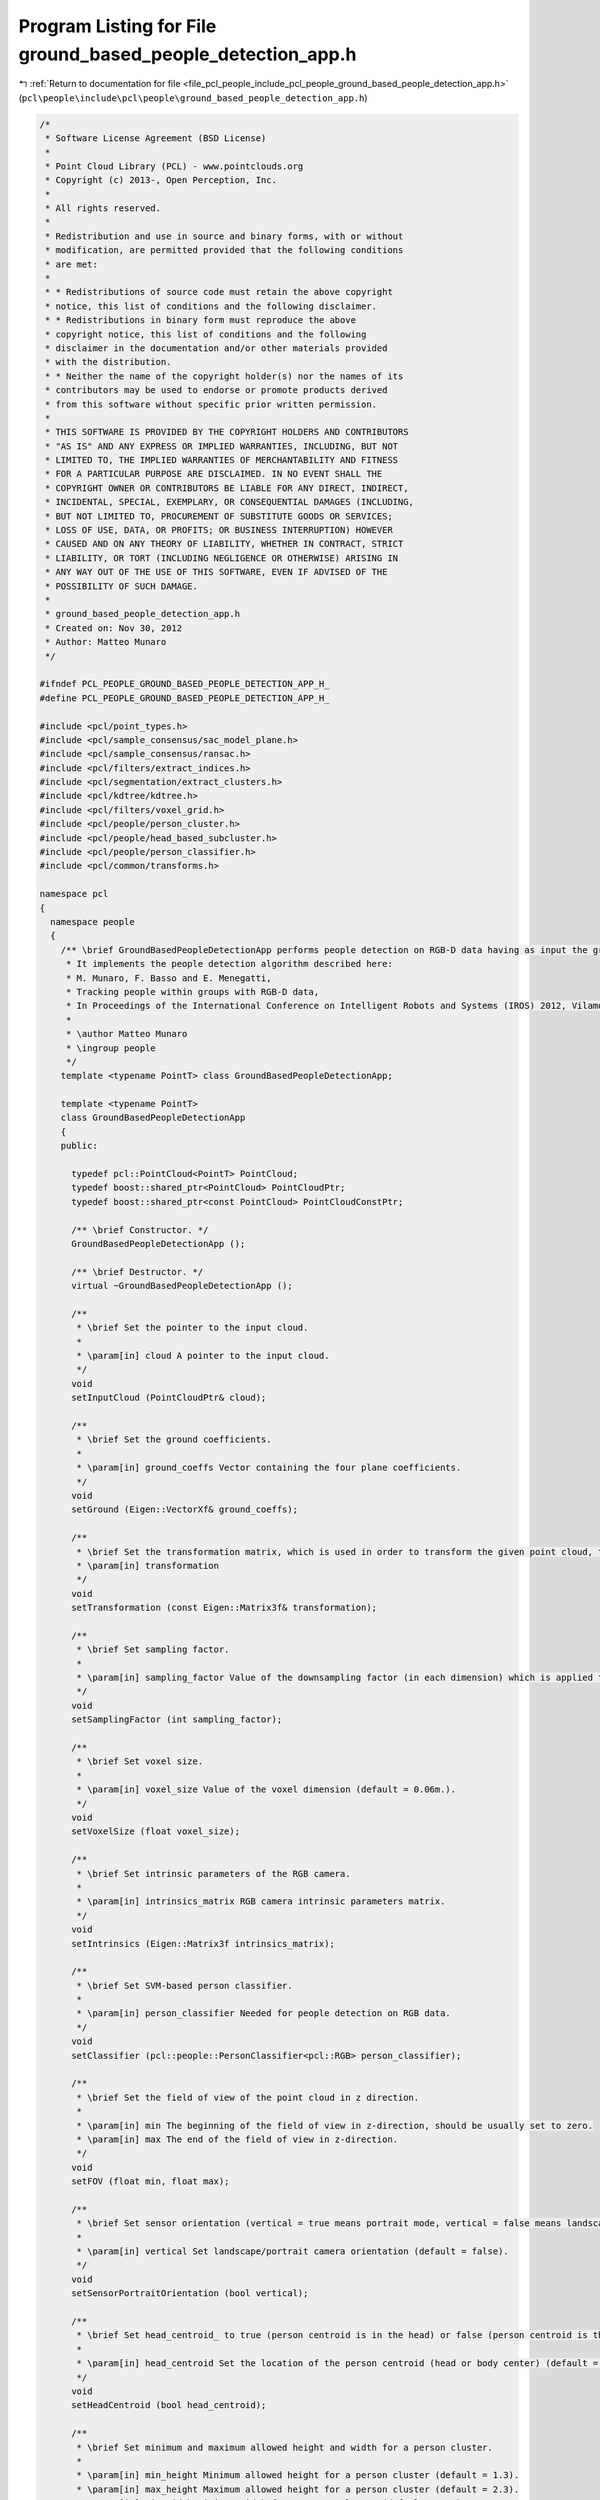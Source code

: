 
.. _program_listing_file_pcl_people_include_pcl_people_ground_based_people_detection_app.h:

Program Listing for File ground_based_people_detection_app.h
============================================================

|exhale_lsh| :ref:`Return to documentation for file <file_pcl_people_include_pcl_people_ground_based_people_detection_app.h>` (``pcl\people\include\pcl\people\ground_based_people_detection_app.h``)

.. |exhale_lsh| unicode:: U+021B0 .. UPWARDS ARROW WITH TIP LEFTWARDS

.. code-block:: cpp

   /*
    * Software License Agreement (BSD License)
    *
    * Point Cloud Library (PCL) - www.pointclouds.org
    * Copyright (c) 2013-, Open Perception, Inc.
    *
    * All rights reserved.
    *
    * Redistribution and use in source and binary forms, with or without
    * modification, are permitted provided that the following conditions
    * are met:
    *
    * * Redistributions of source code must retain the above copyright
    * notice, this list of conditions and the following disclaimer.
    * * Redistributions in binary form must reproduce the above
    * copyright notice, this list of conditions and the following
    * disclaimer in the documentation and/or other materials provided
    * with the distribution.
    * * Neither the name of the copyright holder(s) nor the names of its
    * contributors may be used to endorse or promote products derived
    * from this software without specific prior written permission.
    *
    * THIS SOFTWARE IS PROVIDED BY THE COPYRIGHT HOLDERS AND CONTRIBUTORS
    * "AS IS" AND ANY EXPRESS OR IMPLIED WARRANTIES, INCLUDING, BUT NOT
    * LIMITED TO, THE IMPLIED WARRANTIES OF MERCHANTABILITY AND FITNESS
    * FOR A PARTICULAR PURPOSE ARE DISCLAIMED. IN NO EVENT SHALL THE
    * COPYRIGHT OWNER OR CONTRIBUTORS BE LIABLE FOR ANY DIRECT, INDIRECT,
    * INCIDENTAL, SPECIAL, EXEMPLARY, OR CONSEQUENTIAL DAMAGES (INCLUDING,
    * BUT NOT LIMITED TO, PROCUREMENT OF SUBSTITUTE GOODS OR SERVICES;
    * LOSS OF USE, DATA, OR PROFITS; OR BUSINESS INTERRUPTION) HOWEVER
    * CAUSED AND ON ANY THEORY OF LIABILITY, WHETHER IN CONTRACT, STRICT
    * LIABILITY, OR TORT (INCLUDING NEGLIGENCE OR OTHERWISE) ARISING IN
    * ANY WAY OUT OF THE USE OF THIS SOFTWARE, EVEN IF ADVISED OF THE
    * POSSIBILITY OF SUCH DAMAGE.
    *
    * ground_based_people_detection_app.h
    * Created on: Nov 30, 2012
    * Author: Matteo Munaro
    */
   
   #ifndef PCL_PEOPLE_GROUND_BASED_PEOPLE_DETECTION_APP_H_
   #define PCL_PEOPLE_GROUND_BASED_PEOPLE_DETECTION_APP_H_
   
   #include <pcl/point_types.h>
   #include <pcl/sample_consensus/sac_model_plane.h>
   #include <pcl/sample_consensus/ransac.h>
   #include <pcl/filters/extract_indices.h>
   #include <pcl/segmentation/extract_clusters.h>
   #include <pcl/kdtree/kdtree.h>
   #include <pcl/filters/voxel_grid.h>
   #include <pcl/people/person_cluster.h>
   #include <pcl/people/head_based_subcluster.h>
   #include <pcl/people/person_classifier.h>
   #include <pcl/common/transforms.h>
   
   namespace pcl
   {
     namespace people
     {
       /** \brief GroundBasedPeopleDetectionApp performs people detection on RGB-D data having as input the ground plane coefficients.
        * It implements the people detection algorithm described here:
        * M. Munaro, F. Basso and E. Menegatti,
        * Tracking people within groups with RGB-D data,
        * In Proceedings of the International Conference on Intelligent Robots and Systems (IROS) 2012, Vilamoura (Portugal), 2012.
        *
        * \author Matteo Munaro
        * \ingroup people
        */
       template <typename PointT> class GroundBasedPeopleDetectionApp;
   
       template <typename PointT>
       class GroundBasedPeopleDetectionApp
       {
       public:
   
         typedef pcl::PointCloud<PointT> PointCloud;
         typedef boost::shared_ptr<PointCloud> PointCloudPtr;
         typedef boost::shared_ptr<const PointCloud> PointCloudConstPtr;
   
         /** \brief Constructor. */
         GroundBasedPeopleDetectionApp ();
   
         /** \brief Destructor. */
         virtual ~GroundBasedPeopleDetectionApp ();
   
         /**
          * \brief Set the pointer to the input cloud.
          *
          * \param[in] cloud A pointer to the input cloud.
          */
         void
         setInputCloud (PointCloudPtr& cloud);
   
         /**
          * \brief Set the ground coefficients.
          *
          * \param[in] ground_coeffs Vector containing the four plane coefficients.
          */
         void
         setGround (Eigen::VectorXf& ground_coeffs);
   
         /**
          * \brief Set the transformation matrix, which is used in order to transform the given point cloud, the ground plane and the intrinsics matrix to the internal coordinate frame.
          * \param[in] transformation
          */
         void
         setTransformation (const Eigen::Matrix3f& transformation);
   
         /**
          * \brief Set sampling factor. 
          *
          * \param[in] sampling_factor Value of the downsampling factor (in each dimension) which is applied to the raw point cloud (default = 1.).
          */
         void
         setSamplingFactor (int sampling_factor);
         
         /**
          * \brief Set voxel size. 
          *
          * \param[in] voxel_size Value of the voxel dimension (default = 0.06m.).
          */
         void
         setVoxelSize (float voxel_size);
   
         /**
          * \brief Set intrinsic parameters of the RGB camera.
          *
          * \param[in] intrinsics_matrix RGB camera intrinsic parameters matrix.
          */
         void
         setIntrinsics (Eigen::Matrix3f intrinsics_matrix);
   
         /**
          * \brief Set SVM-based person classifier.
          *
          * \param[in] person_classifier Needed for people detection on RGB data.
          */
         void
         setClassifier (pcl::people::PersonClassifier<pcl::RGB> person_classifier);
   
         /**
          * \brief Set the field of view of the point cloud in z direction.
          *
          * \param[in] min The beginning of the field of view in z-direction, should be usually set to zero.
          * \param[in] max The end of the field of view in z-direction.
          */
         void
         setFOV (float min, float max);
   
         /**
          * \brief Set sensor orientation (vertical = true means portrait mode, vertical = false means landscape mode).
          *
          * \param[in] vertical Set landscape/portrait camera orientation (default = false).
          */
         void
         setSensorPortraitOrientation (bool vertical);
   
         /**
          * \brief Set head_centroid_ to true (person centroid is in the head) or false (person centroid is the whole body centroid).
          *
          * \param[in] head_centroid Set the location of the person centroid (head or body center) (default = true).
          */
         void
         setHeadCentroid (bool head_centroid);
   
         /**
          * \brief Set minimum and maximum allowed height and width for a person cluster.
          *
          * \param[in] min_height Minimum allowed height for a person cluster (default = 1.3).
          * \param[in] max_height Maximum allowed height for a person cluster (default = 2.3).
          * \param[in] min_width Minimum width for a person cluster (default = 0.1).
          * \param[in] max_width Maximum width for a person cluster (default = 8.0).
          */
         void
         setPersonClusterLimits (float min_height, float max_height, float min_width, float max_width);
   
         /**
          * \brief Set minimum distance between persons' heads.
          *
          * \param[in] heads_minimum_distance Minimum allowed distance between persons' heads (default = 0.3).
          */
         void
         setMinimumDistanceBetweenHeads (float heads_minimum_distance);
   
         /**
          * \brief Get the minimum and maximum allowed height and width for a person cluster.
          *
          * \param[out] min_height Minimum allowed height for a person cluster.
          * \param[out] max_height Maximum allowed height for a person cluster.
          * \param[out] min_width Minimum width for a person cluster.
          * \param[out] max_width Maximum width for a person cluster.
          */
         void
         getPersonClusterLimits (float& min_height, float& max_height, float& min_width, float& max_width);
   
         /**
          * \brief Get minimum and maximum allowed number of points for a person cluster.
          *
          * \param[out] min_points Minimum allowed number of points for a person cluster.
          * \param[out] max_points Maximum allowed number of points for a person cluster.
          */
         void
         getDimensionLimits (int& min_points, int& max_points);
   
         /**
          * \brief Get minimum distance between persons' heads.
          */
         float
         getMinimumDistanceBetweenHeads ();
   
         /**
          * \brief Get floor coefficients.
          */
         Eigen::VectorXf
         getGround ();
   
         /**
          * \brief Get the filtered point cloud.
          */
         PointCloudPtr
         getFilteredCloud ();
   
         /**
          * \brief Get pointcloud after voxel grid filtering and ground removal.
          */
         PointCloudPtr
         getNoGroundCloud ();
   
         /**
          * \brief Extract RGB information from a point cloud and output the corresponding RGB point cloud.
          *
          * \param[in] input_cloud A pointer to a point cloud containing also RGB information.
          * \param[out] output_cloud A pointer to a RGB point cloud.
          */
         void
         extractRGBFromPointCloud (PointCloudPtr input_cloud, pcl::PointCloud<pcl::RGB>::Ptr& output_cloud);
   
         /**
          * \brief Swap rows/cols dimensions of a RGB point cloud (90 degrees counterclockwise rotation).
          *
          * \param[in,out] cloud A pointer to a RGB point cloud.
          */
         void
         swapDimensions (pcl::PointCloud<pcl::RGB>::Ptr& cloud);
   
        /**
          * \brief Estimates min_points_ and max_points_ based on the minimal and maximal cluster size and the voxel size.
          */
         void
         updateMinMaxPoints ();
   
         /**
          * \brief Applies the transformation to the input point cloud.
          */
         void
         applyTransformationPointCloud ();
   
         /**
          * \brief Applies the transformation to the ground plane.
          */
         void
         applyTransformationGround ();
   
         /**
          * \brief Applies the transformation to the intrinsics matrix.
          */
         void
         applyTransformationIntrinsics ();
   
         /**
          * \brief Reduces the input cloud to one point per voxel and limits the field of view.
          */
         void
         filter ();
   
         /**
          * \brief Perform people detection on the input data and return people clusters information.
          * 
          * \param[out] clusters Vector of PersonCluster.
          * 
          * \return true if the compute operation is successful, false otherwise.
          */
         bool
         compute (std::vector<pcl::people::PersonCluster<PointT> >& clusters);
   
       protected:
         /** \brief sampling factor used to downsample the point cloud */
         int sampling_factor_; 
         
         /** \brief voxel size */
         float voxel_size_;                  
         
         /** \brief ground plane coefficients */
         Eigen::VectorXf ground_coeffs_;
   
         /** \brief flag stating whether the ground coefficients have been set or not */
         bool ground_coeffs_set_;
   
         /** \brief the transformed ground coefficients */
         Eigen::VectorXf ground_coeffs_transformed_;
   
         /** \brief ground plane normalization factor */
         float sqrt_ground_coeffs_;
   
         /** \brief rotation matrix which transforms input point cloud to internal people tracker coordinate frame */
         Eigen::Matrix3f transformation_;
   
         /** \brief flag stating whether the transformation matrix has been set or not */
         bool transformation_set_;
   
         /** \brief pointer to the input cloud */
         PointCloudPtr cloud_;
   
         /** \brief pointer to the filtered cloud */
         PointCloudPtr cloud_filtered_;
   
         /** \brief pointer to the cloud after voxel grid filtering and ground removal */
         PointCloudPtr no_ground_cloud_;              
         
         /** \brief pointer to a RGB cloud corresponding to cloud_ */
         pcl::PointCloud<pcl::RGB>::Ptr rgb_image_;      
         
         /** \brief person clusters maximum height from the ground plane */
         float max_height_;                  
         
         /** \brief person clusters minimum height from the ground plane */
         float min_height_;
   
         /** \brief person clusters maximum width, used to estimate how many points maximally represent a person cluster */
         float max_width_;
   
         /** \brief person clusters minimum width, used to estimate how many points minimally represent a person cluster */
         float min_width_;
   
         /** \brief the beginning of the field of view in z-direction, should be usually set to zero */
         float min_fov_;
   
         /** \brief the end of the field of view in z-direction */
         float max_fov_;
   
         /** \brief if true, the sensor is considered to be vertically placed (portrait mode) */
         bool vertical_;                    
         
         /** \brief if true, the person centroid is computed as the centroid of the cluster points belonging to the head;  
          * if false, the person centroid is computed as the centroid of the whole cluster points (default = true) */
         bool head_centroid_;    // if true, the person centroid is computed as the centroid of the cluster points belonging to the head (default = true)
                                 // if false, the person centroid is computed as the centroid of the whole cluster points 
         /** \brief maximum number of points for a person cluster */
         int max_points_;                  
         
         /** \brief minimum number of points for a person cluster */
         int min_points_;                  
         
         /** \brief minimum distance between persons' heads */
         float heads_minimum_distance_;            
         
         /** \brief intrinsic parameters matrix of the RGB camera */
         Eigen::Matrix3f intrinsics_matrix_;
   
         /** \brief flag stating whether the intrinsics matrix has been set or not */
         bool intrinsics_matrix_set_;
   
         /** \brief the transformed intrinsics matrix */
         Eigen::Matrix3f intrinsics_matrix_transformed_;
   
         /** \brief SVM-based person classifier */
         pcl::people::PersonClassifier<pcl::RGB> person_classifier_;  
         
         /** \brief flag stating if the classifier has been set or not */
         bool person_classifier_set_flag_;
       };
     } /* namespace people */
   } /* namespace pcl */
   #include <pcl/people/impl/ground_based_people_detection_app.hpp>
   #endif /* PCL_PEOPLE_GROUND_BASED_PEOPLE_DETECTION_APP_H_ */
